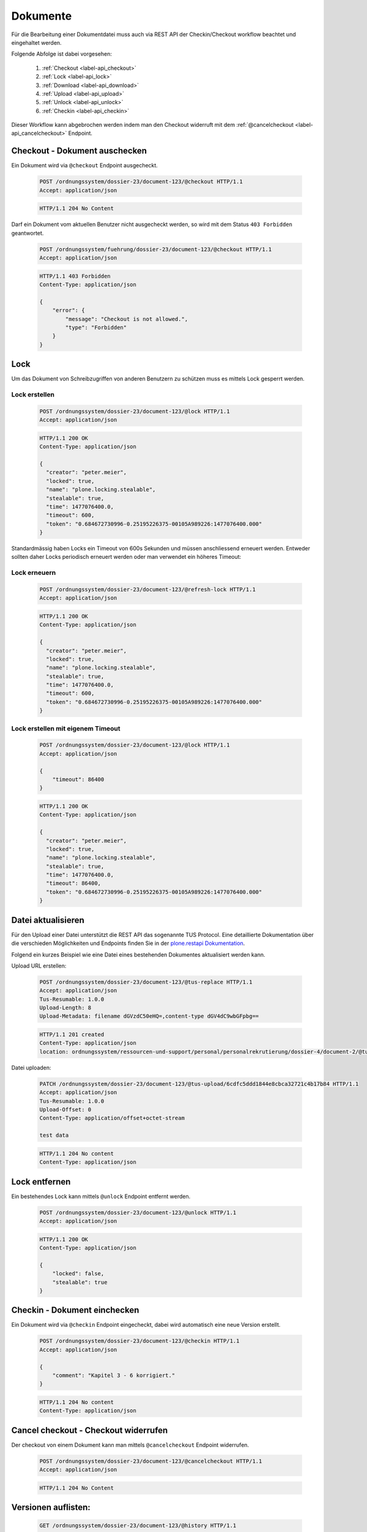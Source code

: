 Dokumente
=========

Für die Bearbeitung einer Dokumentdatei muss auch via REST API der Checkin/Checkout workflow beachtet und eingehaltet werden.

Folgende Abfolge ist dabei vorgesehen:

    1. :ref:`Checkout <label-api_checkout>`
    #. :ref:`Lock <label-api_lock>`
    #. :ref:`Download <label-api_download>`
    #. :ref:`Upload <label-api_upload>`
    #. :ref:`Unlock <label-api_unlock>`
    #. :ref:`Checkin <label-api_checkin>`

Dieser Workflow kann abgebrochen werden indem man den Checkout widerruft mit dem :ref:`@cancelcheckout <label-api_cancelcheckout>` Endpoint.

.. _label-api_checkout:

Checkout - Dokument auschecken
------------------------------
Ein Dokument wird via ``@checkout`` Endpoint ausgecheckt.


  .. sourcecode:: http

    POST /ordnungssystem/dossier-23/document-123/@checkout HTTP/1.1
    Accept: application/json

  .. sourcecode:: http

    HTTP/1.1 204 No Content

Darf ein Dokument vom aktuellen Benutzer nicht ausgecheckt werden, so wird mit dem Status ``403 Forbidden`` geantwortet.

  .. sourcecode:: http

    POST /ordnungssystem/fuehrung/dossier-23/document-123/@checkout HTTP/1.1
    Accept: application/json

  .. sourcecode:: http

    HTTP/1.1 403 Forbidden
    Content-Type: application/json

    {
        "error": {
            "message": "Checkout is not allowed.",
            "type": "Forbidden"
        }
    }


Lock
----
Um das Dokument von Schreibzugriffen von anderen Benutzern zu schützen muss es mittels Lock gesperrt werden.

.. _label-api_lock:

Lock erstellen
~~~~~~~~~~~~~~

  .. sourcecode:: http

    POST /ordnungssystem/dossier-23/document-123/@lock HTTP/1.1
    Accept: application/json

  .. sourcecode:: http

    HTTP/1.1 200 OK
    Content-Type: application/json

    {
      "creator": "peter.meier",
      "locked": true,
      "name": "plone.locking.stealable",
      "stealable": true,
      "time": 1477076400.0,
      "timeout": 600,
      "token": "0.684672730996-0.25195226375-00105A989226:1477076400.000"
    }


Standardmässig haben Locks ein Timeout von 600s Sekunden und müssen anschliessend erneuert werden.
Entweder sollten daher Locks periodisch erneuert werden oder man verwendet ein höheres Timeout:


Lock erneuern
~~~~~~~~~~~~~

  .. sourcecode:: http

    POST /ordnungssystem/dossier-23/document-123/@refresh-lock HTTP/1.1
    Accept: application/json

  .. sourcecode:: http

    HTTP/1.1 200 OK
    Content-Type: application/json

    {
      "creator": "peter.meier",
      "locked": true,
      "name": "plone.locking.stealable",
      "stealable": true,
      "time": 1477076400.0,
      "timeout": 600,
      "token": "0.684672730996-0.25195226375-00105A989226:1477076400.000"
    }


Lock erstellen mit eigenem Timeout
~~~~~~~~~~~~~~~~~~~~~~~~~~~~~~~~~~

  .. sourcecode:: http

    POST /ordnungssystem/dossier-23/document-123/@lock HTTP/1.1
    Accept: application/json

    {
        "timeout": 86400
    }


  .. sourcecode:: http

    HTTP/1.1 200 OK
    Content-Type: application/json

    {
      "creator": "peter.meier",
      "locked": true,
      "name": "plone.locking.stealable",
      "stealable": true,
      "time": 1477076400.0,
      "timeout": 86400,
      "token": "0.684672730996-0.25195226375-00105A989226:1477076400.000"
    }


.. _label-api_upload:

Datei aktualisieren
-------------------
Für den Upload einer Datei unterstützt die REST API das sogenannte TUS Protocol. Eine detaillierte Dokumentation über die verschieden Möglichkeiten und Endpoints finden Sie in der `plone.restapi Dokumentation <https://plonerestapi.readthedocs.io/en/latest/tusupload.html>`_.

Folgend ein kurzes Beispiel wie eine Datei eines bestehenden Dokumentes aktualisiert werden kann.

Upload URL erstellen:

  .. sourcecode:: http

    POST /ordnungssystem/dossier-23/document-123/@tus-replace HTTP/1.1
    Accept: application/json
    Tus-Resumable: 1.0.0
    Upload-Length: 8
    Upload-Metadata: filename dGVzdC50eHQ=,content-type dGV4dC9wbGFpbg==


  .. sourcecode:: http

    HTTP/1.1 201 created
    Content-Type: application/json
    location: ordnungssystem/ressourcen-und-support/personal/personalrekrutierung/dossier-4/document-2/@tus-upload/6cdfc5ddd1844e8cbca32721c4b17b84


Datei uploaden:

  .. sourcecode:: http

      PATCH /ordnungssystem/dossier-23/document-123/@tus-upload/6cdfc5ddd1844e8cbca32721c4b17b84 HTTP/1.1
      Accept: application/json
      Tus-Resumable: 1.0.0
      Upload-Offset: 0
      Content-Type: application/offset+octet-stream

      test data

  .. sourcecode:: http

    HTTP/1.1 204 No content
    Content-Type: application/json


.. _label-api_unlock:

Lock entfernen
--------------
Ein bestehendes Lock kann mittels ``@unlock`` Endpoint entfernt werden.


  .. sourcecode:: http

    POST /ordnungssystem/dossier-23/document-123/@unlock HTTP/1.1
    Accept: application/json

  .. sourcecode:: http

    HTTP/1.1 200 OK
    Content-Type: application/json

    {
        "locked": false,
        "stealable": true
    }


.. _label-api_checkin:

Checkin - Dokument einchecken
-----------------------------
Ein Dokument wird via ``@checkin`` Endpoint eingecheckt, dabei wird automatisch eine neue Version erstellt.

  .. sourcecode:: http

    POST /ordnungssystem/dossier-23/document-123/@checkin HTTP/1.1
    Accept: application/json

    {
        "comment": "Kapitel 3 - 6 korrigiert."
    }

  .. sourcecode:: http

    HTTP/1.1 204 No content
    Content-Type: application/json


.. _label-api_cancelcheckout:

Cancel checkout - Checkout widerrufen
-------------------------------------

Der checkout von einem Dokument kann man mittels ``@cancelcheckout`` Endpoint widerrufen.

  .. sourcecode:: http

    POST /ordnungssystem/dossier-23/document-123/@cancelcheckout HTTP/1.1
    Accept: application/json

  .. sourcecode:: http

    HTTP/1.1 204 No Content


Versionen auflisten:
--------------------

  .. sourcecode:: http

    GET /ordnungssystem/dossier-23/document-123/@history HTTP/1.1
    Accept: application/json

  .. sourcecode:: http

    HTTP/1.1 200 OK
    Content-Type: application/json

    [
        {
            "@id": "/ordnungssystem/dossier-23/document-123/@history/1",
            "action": "Bearbeitet",
            "actor": {
                "@id": "http://localhost:8080/fd/@users/peter.meier ",
                "fullname": "Peter Meier",
                "id": "peter.meier",
                "username": "peter.meier"
            },
            "comments": null,
            "may_revert": true,
            "time": "2019-03-27T10:50:59.196843",
            "transition_title": "Bearbeitet",
            "type": "versioning",
            "version": 1
        },
        {
            "@id": "/ordnungssystem/dossier-23/document-123/@history/0",
            "action": "Bearbeitet",
            "actor": {
                "@id": "http://localhost:8080/fd/@users/hugo.boss",
                "fullname": "Hugo Boss",
                "id": "hugo.boss",
                "username": "hugo.boss"
            },
            "comments": "Dokument erstellt (Initialversion)",
            "may_revert": true,
            "time": "2019-03-27T09:19:25",
            "transition_title": "Bearbeitet",
            "type": "versioning",
            "version": 0
        }
    ]
